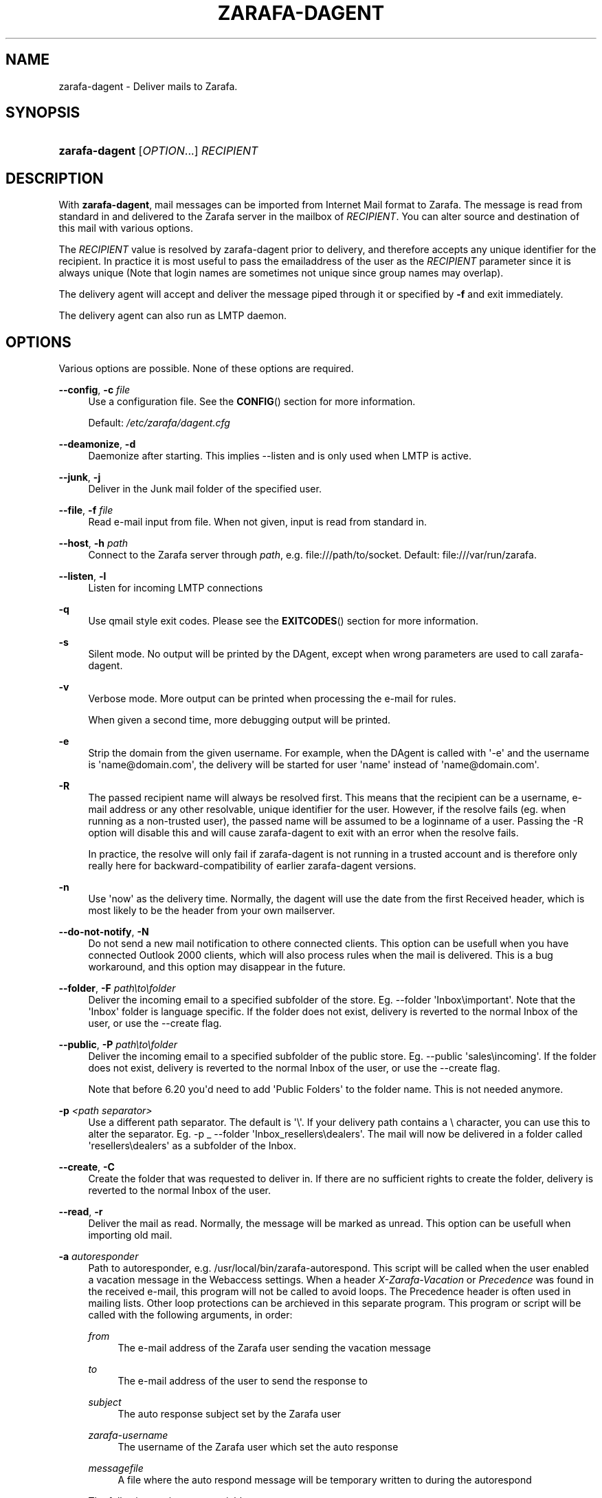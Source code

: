 '\" t
.\"     Title: zarafa-dagent
.\"    Author: [see the "Author" section]
.\" Generator: DocBook XSL Stylesheets v1.76.1 <http://docbook.sf.net/>
.\"      Date: August 2011
.\"    Manual: Zarafa user reference
.\"    Source: Zarafa 7.1
.\"  Language: English
.\"
.TH "ZARAFA\-DAGENT" "1" "August 2011" "Zarafa 7.1" "Zarafa user reference"
.\" -----------------------------------------------------------------
.\" * Define some portability stuff
.\" -----------------------------------------------------------------
.\" ~~~~~~~~~~~~~~~~~~~~~~~~~~~~~~~~~~~~~~~~~~~~~~~~~~~~~~~~~~~~~~~~~
.\" http://bugs.debian.org/507673
.\" http://lists.gnu.org/archive/html/groff/2009-02/msg00013.html
.\" ~~~~~~~~~~~~~~~~~~~~~~~~~~~~~~~~~~~~~~~~~~~~~~~~~~~~~~~~~~~~~~~~~
.ie \n(.g .ds Aq \(aq
.el       .ds Aq '
.\" -----------------------------------------------------------------
.\" * set default formatting
.\" -----------------------------------------------------------------
.\" disable hyphenation
.nh
.\" disable justification (adjust text to left margin only)
.ad l
.\" -----------------------------------------------------------------
.\" * MAIN CONTENT STARTS HERE *
.\" -----------------------------------------------------------------
.SH "NAME"
zarafa-dagent \- Deliver mails to Zarafa\&.
.SH "SYNOPSIS"
.HP \w'\fBzarafa\-dagent\fR\ 'u
\fBzarafa\-dagent\fR [\fIOPTION\fR...] \fIRECIPIENT\fR
.SH "DESCRIPTION"
.PP
With
\fBzarafa\-dagent\fR, mail messages can be imported from Internet Mail format to Zarafa\&. The message is read from standard in and delivered to the Zarafa server in the mailbox of
\fIRECIPIENT\fR\&. You can alter source and destination of this mail with various options\&.
.PP
The
\fIRECIPIENT\fR
value is resolved by zarafa\-dagent prior to delivery, and therefore accepts any unique identifier for the recipient\&. In practice it is most useful to pass the emailaddress of the user as the
\fIRECIPIENT\fR
parameter since it is always unique (Note that login names are sometimes not unique since group names may overlap)\&.
.PP
The delivery agent will accept and deliver the message piped through it or specified by
\fB\-f\fR
and exit immediately\&.
.PP
The delivery agent can also run as LMTP daemon\&.
.SH "OPTIONS"
.PP
Various options are possible\&. None of these options are required\&.
.PP
\fB\-\-config\fR, \fB\-c\fR \fIfile\fR
.RS 4
Use a configuration file\&. See the
\fBCONFIG\fR()
section for more information\&.
.sp
Default:
\fI/etc/zarafa/dagent\&.cfg\fR
.RE
.PP
\fB\-\-deamonize\fR, \fB\-d\fR
.RS 4
Daemonize after starting\&. This implies \-\-listen and is only used when LMTP is active\&.
.RE
.PP
\fB\-\-junk\fR, \fB\-j\fR
.RS 4
Deliver in the Junk mail folder of the specified user\&.
.RE
.PP
\fB\-\-file\fR, \fB\-f\fR \fIfile\fR
.RS 4
Read e\-mail input from file\&. When not given, input is read from standard in\&.
.RE
.PP
\fB\-\-host\fR, \fB\-h\fR \fIpath\fR
.RS 4
Connect to the Zarafa server through
\fIpath\fR, e\&.g\&.
file:///path/to/socket\&. Default:
file:///var/run/zarafa\&.
.RE
.PP
\fB\-\-listen\fR, \fB\-l\fR
.RS 4
Listen for incoming LMTP connections
.RE
.PP
\fB\-q\fR
.RS 4
Use qmail style exit codes\&. Please see the
\fBEXITCODES\fR()
section for more information\&.
.RE
.PP
\fB\-s\fR
.RS 4
Silent mode\&. No output will be printed by the DAgent, except when wrong parameters are used to call zarafa\-dagent\&.
.RE
.PP
\fB\-v\fR
.RS 4
Verbose mode\&. More output can be printed when processing the e\-mail for rules\&.
.sp
When given a second time, more debugging output will be printed\&.
.RE
.PP
\fB\-e\fR
.RS 4
Strip the domain from the given username\&. For example, when the DAgent is called with \*(Aq\-e\*(Aq and the username is \*(Aqname@domain\&.com\*(Aq, the delivery will be started for user \*(Aqname\*(Aq instead of \*(Aqname@domain\&.com\*(Aq\&.
.RE
.PP
\fB\-R\fR
.RS 4
The passed recipient name will always be resolved first\&. This means that the recipient can be a username, e\-mail address or any other resolvable, unique identifier for the user\&. However, if the resolve fails (eg\&. when running as a non\-trusted user), the passed name will be assumed to be a loginname of a user\&. Passing the \-R option will disable this and will cause zarafa\-dagent to exit with an error when the resolve fails\&.
.sp
In practice, the resolve will only fail if zarafa\-dagent is not running in a trusted account and is therefore only really here for backward\-compatibility of earlier zarafa\-dagent versions\&.
.RE
.PP
\fB\-n\fR
.RS 4
Use \*(Aqnow\*(Aq as the delivery time\&. Normally, the dagent will use the date from the first Received header, which is most likely to be the header from your own mailserver\&.
.RE
.PP
\fB\-\-do\-not\-notify\fR, \fB\-N\fR
.RS 4
Do not send a new mail notification to othere connected clients\&. This option can be usefull when you have connected Outlook 2000 clients, which will also process rules when the mail is delivered\&. This is a bug workaround, and this option may disappear in the future\&.
.RE
.PP
\fB\-\-folder\fR, \fB\-F\fR \fIpath\eto\efolder\fR
.RS 4
Deliver the incoming email to a specified subfolder of the store\&. Eg\&. \-\-folder \*(AqInbox\eimportant\*(Aq\&. Note that the \*(AqInbox\*(Aq folder is language specific\&. If the folder does not exist, delivery is reverted to the normal Inbox of the user, or use the \-\-create flag\&.
.RE
.PP
\fB\-\-public\fR, \fB\-P\fR \fIpath\eto\efolder\fR
.RS 4
Deliver the incoming email to a specified subfolder of the public store\&. Eg\&. \-\-public \*(Aqsales\eincoming\*(Aq\&. If the folder does not exist, delivery is reverted to the normal Inbox of the user, or use the \-\-create flag\&.
.sp
Note that before 6\&.20 you\*(Aqd need to add \*(AqPublic Folders\*(Aq to the folder name\&. This is not needed anymore\&.
.RE
.PP
\fB\-p\fR \fI<path separator>\fR
.RS 4
Use a different path separator\&. The default is \*(Aq\e\*(Aq\&. If your delivery path contains a \e character, you can use this to alter the separator\&. Eg\&. \-p _ \-\-folder \*(AqInbox_resellers\edealers\*(Aq\&. The mail will now be delivered in a folder called \*(Aqresellers\edealers\*(Aq as a subfolder of the Inbox\&.
.RE
.PP
\fB\-\-create\fR, \fB\-C\fR
.RS 4
Create the folder that was requested to deliver in\&. If there are no sufficient rights to create the folder, delivery is reverted to the normal Inbox of the user\&.
.RE
.PP
\fB\-\-read\fR, \fB\-r\fR
.RS 4
Deliver the mail as read\&. Normally, the message will be marked as unread\&. This option can be usefull when importing old mail\&.
.RE
.PP
\fB\-a\fR \fIautoresponder\fR
.RS 4
Path to autoresponder, e\&.g\&.
/usr/local/bin/zarafa\-autorespond\&. This script will be called when the user enabled a vacation message in the Webaccess settings\&. When a header
\fIX\-Zarafa\-Vacation\fR
or
\fIPrecedence\fR
was found in the received e\-mail, this program will not be called to avoid loops\&. The Precedence header is often used in mailing lists\&. Other loop protections can be archieved in this separate program\&. This program or script will be called with the following arguments, in order:
.PP
\fIfrom\fR
.RS 4
The e\-mail address of the Zarafa user sending the vacation message
.RE
.PP
\fIto\fR
.RS 4
The e\-mail address of the user to send the response to
.RE
.PP
\fIsubject\fR
.RS 4
The auto response subject set by the Zarafa user
.RE
.PP
\fIzarafa\-username\fR
.RS 4
The username of the Zarafa user which set the auto response
.RE
.PP
\fImessagefile\fR
.RS 4
A file where the auto respond message will be temporary written to during the autorespond
.RE
.sp
The following environment variables are present:
.PP
\fIMESSAGE_TO_ME\fR
.RS 4
Set to 1 if the original mail had the user in the To header\&.
.RE
.PP
\fIMESSAGE_CC_ME\fR
.RS 4
Set to 1 if the original mail had the user in the Cc header\&.
.RE
.PP
\fIMAILHEADERS\fR
.RS 4
Optional, if this value is present it points to a file that contains the original headers of the received email\&.
.RE
.sp
Default:
\fI/usr/bin/zarafa\-autorespond\fR\&.
.RE
.SH "USAGE"
.PP
To deliver an e\-mail to a Zarafa user\*(Aqs mailbox:
.PP
\fBcat\fR
\fImail\fR
\fB|\fR
\fBzarafa\-dagent\fR
\fIusername\fR
.PP
This pipes the input to the dagent via the standard input interface\&.
.SH "CONFIG"
.PP
Normally, no configuration file is used or required\&. The following options can be set in the configuation file:
.PP
\fBserver_socket\fR
.RS 4
Unix socket to find the connection to the Zarafa server\&.
.sp
Default:
\fIfile:///var/run/zarafa\fR
.RE
.PP
\fBsslkey_file\fR
.RS 4
Use this file as key to logon to the server\&. This is only used when server_socket is set to an HTTPS transport\&. See the
\fBzarafa-server\fR(1)
manual page on how to setup SSL keys\&.
.sp
Default: value not set\&.
.RE
.PP
\fBsslkey_pass\fR
.RS 4
The password of the SSL key file that is set in sslkey_file\&.
.sp
Default: value not set\&.
.RE
.SH "EXITCODES"
.PP
The following exitcodes can be returned:
.PP
0
.RS 4
Delivery was successful
.RE
.PP
64
.RS 4
Wrong or not enough parameters were passed to the DAgent\&. Delivery cannot be started\&.
.RE
.PP
70, 100
.RS 4
Delivery was failed, and cannot be delivered\&. The SMTP server should not try again\&. When the
\fB\-q\fR
option is used, this value is changed to 100, otherwise 70 is returned\&.
.RE
.PP
75, 111
.RS 4
Delivery was temporarily failed\&. This happens when the Zarafa server is unavailable\&. The SMTP server may try again in a short while\&. When the
\fB\-q\fR
option is used, this value is changed to 111, otherwise 75 is returned\&.
.RE
.SH "AUTHOR"
.PP
Written by Zarafa\&.
.SH "SEE ALSO"
.PP

\fBzarafa-server\fR(1)
\fBzarafa-dagent.cfg\fR(5)

